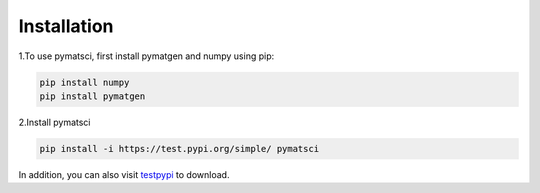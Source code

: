 .. _installation:

Installation
============

1.To use pymatsci, first install pymatgen and numpy using pip:

.. code:: console

   pip install numpy
   pip install pymatgen

2.Install pymatsci

.. code:: pyth

   pip install -i https://test.pypi.org/simple/ pymatsci

In addition, you can also visit `testpypi`_ to download.

.. _testpypi: https://test.pypi.org/project/pymatsci/